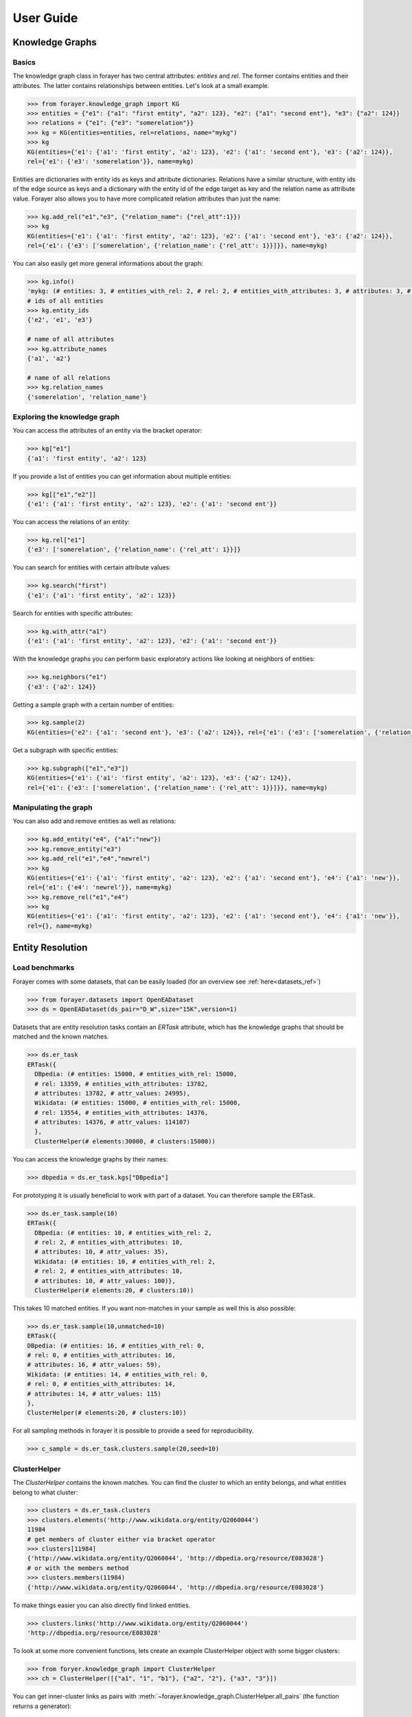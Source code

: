 ==========
User Guide
==========
.. _guide:


Knowledge Graphs
================

Basics
------

The knowledge graph class in forayer has two central attributes: `entities` and `rel`. The former contains entities and their attributes. The latter contains relationships between entities. Let's look at a small example.

.. code-block:: python

  >>> from forayer.knowledge_graph import KG
  >>> entities = {"e1": {"a1": "first entity", "a2": 123}, "e2": {"a1": "second ent"}, "e3": {"a2": 124}}
  >>> relations = {"e1": {"e3": "somerelation"}}
  >>> kg = KG(entities=entities, rel=relations, name="mykg")
  >>> kg
  KG(entities={'e1': {'a1': 'first entity', 'a2': 123}, 'e2': {'a1': 'second ent'}, 'e3': {'a2': 124}},
  rel={'e1': {'e3': 'somerelation'}}, name=mykg)


Entities are dictionaries with entity ids as keys and attribute dictionaries. Relations have a similar structure, with entity ids of the edge source as keys and a dictionary with the entity id of the edge target as key and the relation name as attribute value. Forayer also allows you to have more complicated relation attributes than just the name:

.. code-block:: python

  >>> kg.add_rel("e1","e3", {"relation_name": {"rel_att":1}})
  >>> kg
  KG(entities={'e1': {'a1': 'first entity', 'a2': 123}, 'e2': {'a1': 'second ent'}, 'e3': {'a2': 124}},
  rel={'e1': {'e3': ['somerelation', {'relation_name': {'rel_att': 1}}]}}, name=mykg)

You can also easily get more general informations about the graph:

.. code-block:: python

  >>> kg.info()
  'mykg: (# entities: 3, # entities_with_rel: 2, # rel: 2, # entities_with_attributes: 3, # attributes: 3, # attr_values: 4)'
  # ids of all entities
  >>> kg.entity_ids
  {'e2', 'e1', 'e3'}

  # name of all attributes
  >>> kg.attribute_names
  {'a1', 'a2'}

  # name of all relations
  >>> kg.relation_names
  {'somerelation', 'relation_name'}

Exploring the knowledge graph
-----------------------------

You can access the attributes of an entity via the bracket operator:

.. code-block:: python

  >>> kg["e1"]
  {'a1': 'first entity', 'a2': 123}

If you provide a list of entities you can get information about multiple entities:

.. code-block:: python

  >>> kg[["e1","e2"]]
  {'e1': {'a1': 'first entity', 'a2': 123}, 'e2': {'a1': 'second ent'}}

You can access the relations of an entity:

.. code-block:: python

  >>> kg.rel["e1"]
  {'e3': ['somerelation', {'relation_name': {'rel_att': 1}}]}

You can search for entities with certain attribute values:

.. code-block:: python

  >>> kg.search("first")
  {'e1': {'a1': 'first entity', 'a2': 123}}

Search for entities with specific attributes:

.. code-block:: python

  >>> kg.with_attr("a1")
  {'e1': {'a1': 'first entity', 'a2': 123}, 'e2': {'a1': 'second ent'}}

With the knowledge graphs you can perform basic exploratory actions like looking at neighbors of entities:

.. code-block:: python

  >>> kg.neighbors("e1")
  {'e3': {'a2': 124}}

Getting a sample graph with a certain number of entities:

.. code-block:: python

  >>> kg.sample(2)
  KG(entities={'e2': {'a1': 'second ent'}, 'e3': {'a2': 124}}, rel={'e1': {'e3': ['somerelation', {'relation_name': {'rel_att': 1}}]}, name=mykg)

Get a subgraph with specific entities:

.. code-block:: python

  >>> kg.subgraph(["e1","e3"])
  KG(entities={'e1': {'a1': 'first entity', 'a2': 123}, 'e3': {'a2': 124}},
  rel={'e1': {'e3': ['somerelation', {'relation_name': {'rel_att': 1}}]}}, name=mykg)

Manipulating the graph
----------------------

You can also add and remove entities as well as relations:

.. code-block:: python

  >>> kg.add_entity("e4", {"a1":"new"})
  >>> kg.remove_entity("e3")
  >>> kg.add_rel("e1","e4","newrel")
  >>> kg
  KG(entities={'e1': {'a1': 'first entity', 'a2': 123}, 'e2': {'a1': 'second ent'}, 'e4': {'a1': 'new'}},
  rel={'e1': {'e4': 'newrel'}}, name=mykg)
  >>> kg.remove_rel("e1","e4")
  >>> kg
  KG(entities={'e1': {'a1': 'first entity', 'a2': 123}, 'e2': {'a1': 'second ent'}, 'e4': {'a1': 'new'}},
  rel={}, name=mykg)

Entity Resolution
=================

Load benchmarks
---------------

Forayer comes with some datasets, that can be easily loaded (for an overview see :ref:`here<datasets_ref>`)

.. code-block:: python

  >>> from forayer.datasets import OpenEADataset
  >>> ds = OpenEADataset(ds_pair="D_W",size="15K",version=1)

Datasets that are entity resolution tasks contain an `ERTask` attribute, which has the knowledge graphs that should be matched and the known matches.

.. code-block:: python

  >>> ds.er_task
  ERTask({
    DBpedia: (# entities: 15000, # entities_with_rel: 15000,
    # rel: 13359, # entities_with_attributes: 13782,
    # attributes: 13782, # attr_values: 24995),
    Wikidata: (# entities: 15000, # entities_with_rel: 15000,
    # rel: 13554, # entities_with_attributes: 14376,
    # attributes: 14376, # attr_values: 114107)
    },
    ClusterHelper(# elements:30000, # clusters:15000))

You can access the knowledge graphs by their names:

.. code-block:: python

  >>> dbpedia = ds.er_task.kgs["DBpedia"]

For prototyping it is usually beneficial to work with part of a dataset. You can therefore sample the ERTask.

.. code-block:: python

  >>> ds.er_task.sample(10)
  ERTask({
    DBpedia: (# entities: 10, # entities_with_rel: 2,
    # rel: 2, # entities_with_attributes: 10,
    # attributes: 10, # attr_values: 35),
    Wikidata: (# entities: 10, # entities_with_rel: 2,
    # rel: 2, # entities_with_attributes: 10,
    # attributes: 10, # attr_values: 100)},
    ClusterHelper(# elements:20, # clusters:10))

This takes 10 matched entities. If you want non-matches in your sample as well this is also possible:

.. code-block:: python

  >>> ds.er_task.sample(10,unmatched=10)
  ERTask({
  DBpedia: (# entities: 16, # entities_with_rel: 0,
  # rel: 0, # entities_with_attributes: 16,
  # attributes: 16, # attr_values: 59),
  Wikidata: (# entities: 14, # entities_with_rel: 0,
  # rel: 0, # entities_with_attributes: 14,
  # attributes: 14, # attr_values: 115)
  },
  ClusterHelper(# elements:20, # clusters:10))

For all sampling methods in forayer it is possible to provide a seed for reproducibility.

.. code-block:: python

    >>> c_sample = ds.er_task.clusters.sample(20,seed=10)

ClusterHelper
-------------

The `ClusterHelper` contains the known matches. You can find the cluster to which an entity belongs, and what entities belong to what cluster:

.. code-block:: python

  >>> clusters = ds.er_task.clusters
  >>> clusters.elements('http://www.wikidata.org/entity/Q2060044')
  11984
  # get members of cluster either via bracket operator
  >>> clusters[11984]
  {'http://www.wikidata.org/entity/Q2060044', 'http://dbpedia.org/resource/E083028'}
  # or with the members method 
  >>> clusters.members(11984)
  {'http://www.wikidata.org/entity/Q2060044', 'http://dbpedia.org/resource/E083028'}

To make things easier you can also directly find linked entities.

.. code-block:: python

  >>> clusters.links('http://www.wikidata.org/entity/Q2060044')
  'http://dbpedia.org/resource/E083028'

To look at some more convenient functions, lets create an example ClusterHelper object with some bigger clusters:

.. code-block:: python

    >>> from foryer.knowledge_graph import ClusterHelper
    >>> ch = ClusterHelper([{"a1", "1", "b1"}, {"a2", "2"}, {"a3", "3"}])

You can get inner-cluster links as pairs with :meth:`~forayer.knowledge_graph.ClusterHelper.all_pairs` (the function returns a generator):

.. code-block:: python

    >>> list(ch.all_pairs("a1"))
    [('1', 'b1'), ('1', 'a1'), ('b1', 'a1')]

When you don't want the links of a specific entity you can also get all links if you do not provide an argument:

.. code-block:: python

    >>> list(ch.all_pairs())
    [('1', 'b1'), ('1', 'a1'), ('b1', 'a1'), ('2', 'a2'), ('3', 'a3')]

The `__contains__` function is smartly overloaded to let you do a lot of nice things:

.. code-block:: python

    # check if an entity is contained
    >>> "a1" in ch
    True
    # check if a cluster id is assigned
    >>> 0 in ch
    True
    # check if a cluster is contained
    >>> {"a2","2"} in ch
    True
    # use tuples to check if a link is contained
    >>> ("1","b1") in ch
    True

You can add and remove clusters and links:

.. code-block:: python

    # Notice that adding a link into an existing cluster
    # links this entity to all other clusters as well
    # through transitivity
    >>> ch.add_link("a1","c1")
    >>> print(ch)
    {0: {'1', 'a1', 'b1', 'c1'}, 1: {'2', 'a2'}, 2: {'a3', '3'}}
    >>> ch.remove("c1")
    >>> print(ch)
    {0: {'1', 'a1', 'b1'}, 1: {'2', 'a2'}, 2: {'a3', '3'}}
    # You can also add via cluster id
    >>> ch.add_to_cluster(0,"c1")
    >>> print(ch)
    {0: {'1', 'a1', 'b1', 'c1'}, 1: {'2', 'a2'}, 2: {'a3', '3'}}
    # You can remove entire clusters
    >>> ch.remove_cluster(1)
    >>> print(ch)
    {0: {'1', 'a1', 'b1', 'c1'}, 2: {'a3', '3'}}
    # Adding entire clusters is possible as well
    >>> ch.add({"e1","f1"})
    >>> print(ch)
    {0: {'1', 'a1', 'b1', 'c1'}, 2: {'a3', '3'}, 3: {'f1', 'e1'}}


Loading and writing data
========================
Forayer enables you to load data from different dataformats.

RDF Data
--------
Loading knowledge graphs from rdf datasources is very simple and all common serialization formats are supported. Even remote files can be loaded:

.. code-block:: python

    >>> from forayer.input_output.from_to_rdf import load_from_rdf
    >>> kg = load_from_rdf("http://www.w3.org/People/Berners-Lee/card")
    >>> kg['https://www.w3.org/People/Berners-Lee/card#i']['http://xmlns.com/foaf/0.1/givenname']
    'Timothy'

Writing is similarly easy:

.. code-block:: python

    >>> from forayer.input_output.from_to_rdf import write_to_rdf
    >>> out_path = ...
    >>> write_to_rdf(kg, out_path=out_path, format="turtle")

Gradoop CSV Datasource
----------------------
You can load and write data from the `Gradoop format <https://github.com/dbs-leipzig/gradoop/wiki/Gradoop-DataSources#CSVDataSource>`_:

.. code-block:: python

    >>> from forayer.input_output.from_to_gradoop import load_from_csv_datasource

    >>> data_folder_path = ...
    >>> kgs = load_from_csv_datasource(data_folder_path)

Since Gradoop gives graphs a specific type label you can either have that as a graph name, or specify a different property for the graph_name with the `graph_name_property` keyword.
The loaded `kgs` is a dictionary of graph names and graphs.

For writing you have to provide all vertices with a special attribute "_label" or provide another attribute that could be used instead to specify the graph type.

.. code-block:: python

    >>> from forayer.input_output.from_to_gradoop import write_to_csv_datasource

    >>> out_path = ...
    >>> write_to_csv_datasource(kgs, out_path)

For more information on in- and outputs see the :ref:`API reference <io_ref>` for the input_output module.

Create your own ERTask
======================
If you have your own knowledge graphs and gold standard cluster/links you can create your own ERTask. Let's look at a small toy example:

.. code-block:: python

    >>> from forayer.knowledge_graph import KG, ERTask, ClusterHelper
    >>> entities_1 = {
            "kg_1_e1": {"a1": "first entity", "a2": 123},
            "kg_1_e2": {"a1": "second ent"},
            "kg_1_e3": {"a2": 124},
        }
    >>> rel_1 = {"kg_1_e1": {"kg_1_e3": "somerelation"}}
    >>> kg1 = KG(entities_1, rel_1, name="kg1")
    >>> entities_2 = {
            "kg_2_e1": {"a5": "first entity", "a2": 123},
            "kg_2_e2": {"a6": "other second ent"},
            "kg_2_e3": {"a7": 123},
        }
    >>> rel_2 = {"kg_2_e1": {"kg_2_e3": "someotherrelation"}}
    >>> kg2 = KG(entities_2, rel_2, name="kg2")
    >>> clusters = ClusterHelper([{"kg_1_e1", "kg_2_e1"}, {"kg_1_e2", "kg_2_e2"}, {"kg_1_e3", "kg_2_e3"}])
    >>> ert = ERTask([kg1, kg2],clusters)
    >>> ert
    ERTask({kg1: (# entities: 3, # entities_with_rel: 2, # rel: 1, # entities_with_attributes: 3, # attributes: 3, # attr_values: 4),
    kg2: (# entities: 3, # entities_with_rel: 2, # rel: 1, # entities_with_attributes: 3, # attributes: 3, # attr_values: 3)},
    ClusterHelper(# elements:6, # clusters:3))


Interactive Exploration
=======================
To get a better understanding of the data you are working with certain common plotting possibilities are already provided. For an overview look int `the notebooks folder <https://github.com/dobraczka/forayer/tree/main/notebooks>`_.

